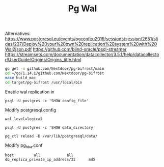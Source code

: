 #+TITLE: Pg Wal

Alternatives:
https://www.postgresql.eu/events/pgconfeu2019/sessions/session/2651/slides/237/Deploy%20your%20own%20replication%20system%20with%20Wal2json.pdf
https://github.com/blind-oracle/psql-streamer
https://streamsets.com/documentation/datacollector/3.5.1/help/datacollector/UserGuide/Origins/Origins_title.html

#+BEGIN_SRC sh :session install
go get -u github.com/Nextdoor/pg-bifrost/main
cd ~/go/1.14.1/github.com/Nextdoor/pg-bifrost
make build_mac
cd target/pg-bifrost /usr/local/bin
#+END_SRC

Enable wal replication in
#+BEGIN_SRC
psql -U postgres -c 'SHOW config_file'
#+END_SRC

Modify postgresql.config
#+BEGIN_SRC
wal_level=logical
#+END_SRC

#+BEGIN_SRC
psql -U postgres -c 'SHOW data_directory'
#+END_SRC

#+BEGIN_SRC
pg_ctl reload -D /var/lib/postgresql/data/
#+END_SRC

Modify pg_hba.conf

#+BEGIN_SRC
host         all            all             db_replica_private_ip_address/32      md5
#+END_SRC

